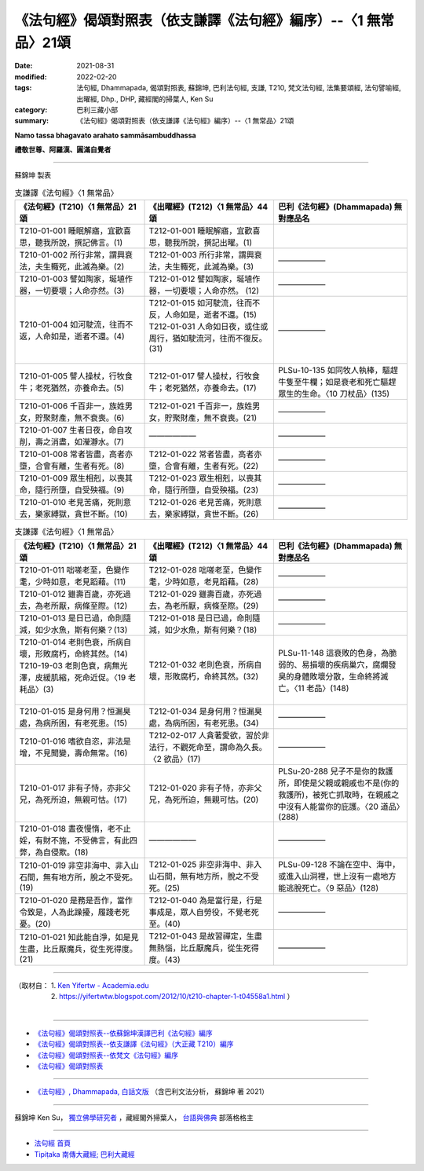 ===================================================================
《法句經》偈頌對照表（依支謙譯《法句經》編序）--〈1 無常品〉21頌
===================================================================

:date: 2021-08-31
:modified: 2022-02-20
:tags: 法句經, Dhammapada, 偈頌對照表, 蘇錦坤, 巴利法句經, 支謙, T210, 梵文法句經, 法集要頌經, 法句譬喻經, 出曜經, Dhp., DHP, 藏經閣的掃葉人, Ken Su
:category: 巴利三藏小部
:summary: 《法句經》偈頌對照表（依支謙譯《法句經》編序）--〈1 無常品〉21頌


**Namo tassa bhagavato arahato sammāsambuddhassa**

**禮敬世尊、阿羅漢、圓滿自覺者**

--------------

蘇錦坤 製表

.. list-table:: 支謙譯《法句經》〈1 無常品〉
   :widths: 33 33 34
   :header-rows: 1
   :class: remove-gatha-number

   * - 《法句經》(T210)〈1 無常品〉21頌
     - 《出曜經》(T212)〈1 無常品〉44頌  
     - 巴利《法句經》(Dhammapada) 無對應品名

   * - T210-01-001 睡眠解寤，宜歡喜思，聽我所說，撰記佛言。(1)
     - T212-01-001 睡眠解寤，宜歡喜思，聽我所說，撰記出曜。(1)
     - 

   * - T210-01-002 所行非常，謂興衰法，夫生輙死，此滅為樂。(2) 
     - T212-01-003 所行非常，謂興衰法，夫生輙死，此滅為樂。(3) 
     - ——————

   * - T210-01-003 譬如陶家，埏埴作器，一切要壞；人命亦然。(3)
     - T212-01-012 譬如陶家，埏埴作器，一切要壞；人命亦然。 (12)
     - ——————

   * - T210-01-004 如河駛流，往而不返，人命如是，逝者不還。(4)
     - | T212-01-015 如河駛流，往而不反，人命如是，逝者不還。(15) 
       | T212-01-031 人命如日夜，或住或周行，猶如駛流河，往而不復反。(31)
       | 

     - ——————

   * - T210-01-005 譬人操杖，行牧食牛；老死猶然，亦養命去。(5)
     - T212-01-017 譬人操杖，行牧食牛；老死猶然，亦養命去。(17)  
     - PLSu-10-135 如同牧人執棒，驅趕牛隻至牛欄；如是衰老和死亡驅趕眾生的生命。〈10 刀杖品〉(135)

   * - T210-01-006 千百非一，族姓男女，貯聚財產，無不衰喪。(6) 
     - T212-01-021 千百非一，族姓男女，貯聚財產，無不衰喪。(21) 
     - ——————

   * - T210-01-007 生者日夜，命自攻削，壽之消盡，如瀅瀞水。(7)
     - ——————
     - —————— 

   * - T210-01-008 常者皆盡，高者亦墮，合會有離，生者有死。(8)
     - T212-01-022 常者皆盡，高者亦墮，合會有離，生者有死。(22)  
     - ——————

   * - T210-01-009 眾生相剋，以喪其命，隨行所墮，自受殃福。(9)
     - T212-01-023 眾生相剋，以喪其命，隨行所墮，自受殃福。(23)  
     - ——————

   * - T210-01-010 老見苦痛，死則意去，樂家縛獄，貪世不斷。(10)
     - T212-01-026 老見苦痛，死則意去，樂家縛獄，貪世不斷。(26)  
     - ——————

.. list-table:: 支謙譯《法句經》〈1 無常品〉
   :widths: 33 33 34
   :header-rows: 1
   :class: remove-gatha-number

   * - 《法句經》(T210)〈1 無常品〉21頌
     - 《出曜經》(T212)〈1 無常品〉44頌  
     - 巴利《法句經》(Dhammapada) 無對應品名

   * - T210-01-011 咄嗟老至，色變作耄，少時如意，老見蹈藉。(11)
     - T212-01-028 咄嗟老至，色變作耄，少時如意，老見蹈藉。(28)  
     - ——————

   * - T210-01-012 雖壽百歲，亦死過去，為老所厭，病條至際。(12)
     - T212-01-029 雖壽百歲，亦死過去，為老所厭，病條至際。(29)  
     - ——————

   * - T210-01-013 是日已過，命則隨減，如少水魚，斯有何樂？(13)
     - T212-01-018 是日已過，命則隨減，如少水魚，斯有何樂？(18)  
     - ——————

   * - | T210-01-014 老則色衰，所病自壞，形敗腐朽，命終其然。(14)
       | T210-19-03 老則色衰，病無光澤，皮緩肌縮，死命近促。〈19 老耗品〉(3)
       | 

     - T212-01-032 老則色衰，所病自壞，形敗腐朽，命終其然。(32)
     - PLSu-11-148 這衰敗的色身，為脆弱的、易損壞的疾病巢穴，腐爛發臭的身體敗壞分散，生命終將滅亡。〈11 老品〉(148) 

   * - T210-01-015 是身何用？恒漏臭處，為病所困，有老死患。(15)
     - T212-01-034 是身何用？恒漏臭處，為病所困，有老死患。(34)  
     - ——————

   * - T210-01-016 嗜欲自恣，非法是增，不見聞變，壽命無常。(16)
     - T212-02-017 人貪著愛欲，習於非法行，不觀死命至，謂命為久長。〈2 欲品〉(17)  
     - ——————

   * - T210-01-017 非有子恃，亦非父兄，為死所迫，無親可怙。(17)
     - T212-01-020 非有子恃，亦非父兄，為死所迫，無親可怙。(20)
     - PLSu-20-288 兒子不是你的救護所，即使是父親或親戚也不是(你的救護所)，被死亡抓取時，在親戚之中沒有人能當你的庇護。〈20 道品〉(288)

   * - T210-01-018 晝夜慢惰，老不止婬，有財不施，不受佛言，有此四弊，為自侵欺。(18)
     - ——————
     - ——————

   * - T210-01-019 非空非海中、非入山石間，無有地方所，脫之不受死。(19)
     - T212-01-025 非空非海中、非入山石間，無有地方所，脫之不受死。(25)  
     - PLSu-09-128 不論在空中、海中，或進入山洞裡，世上沒有一處地方能逃脫死亡。〈9 惡品〉(128)

   * - T210-01-020 是務是吾作，當作令致是，人為此躁擾，履踐老死憂。(20)
     - T212-01-040 為是當行是，行是事成是，眾人自勞役，不覺老死至。(40)   
     - ——————

   * - T210-01-021 知此能自淨，如是見生盡，比丘厭魔兵，從生死得度。(21)
     - T212-01-043 是故習禪定，生盡無熱惱，比丘厭魔兵，從生死得度。(43)  
     - ——————

------

| （取材自： 1. `Ken Yifertw - Academia.edu <https://www.academia.edu/39836606/T210_%E6%B3%95%E5%8F%A5%E7%B6%93_1_%E7%84%A1%E5%B8%B8%E5%93%81_%E5%B0%8D%E7%85%A7%E8%A1%A8_v_9>`__
| 　　　　　 2. https://yifertwtw.blogspot.com/2012/10/t210-chapter-1-t04558a1.html ）
| 

------

- `《法句經》偈頌對照表--依蘇錦坤漢譯巴利《法句經》編序 <{filename}dhp-correspondence-tables-pali%zh.rst>`_
- `《法句經》偈頌對照表--依支謙譯《法句經》（大正藏 T210）編序 <{filename}dhp-correspondence-tables-t210%zh.rst>`_
- `《法句經》偈頌對照表--依梵文《法句經》編序 <{filename}dhp-correspondence-tables-sanskrit%zh.rst>`_
- `《法句經》偈頌對照表 <{filename}dhp-correspondence-tables%zh.rst>`_

------

- `《法句經》, Dhammapada, 白話文版 <{filename}../dhp-Ken-Yifertw-Su/dhp-Ken-Y-Su%zh.rst>`_ （含巴利文法分析， 蘇錦坤 著 2021）

~~~~~~~~~~~~~~~~~~~~~~~~~~~~~~~~~~

蘇錦坤 Ken Su， `獨立佛學研究者 <https://independent.academia.edu/KenYifertw>`_ ，藏經閣外掃葉人， `台語與佛典 <http://yifertw.blogspot.com/>`_ 部落格格主

------

- `法句經 首頁 <{filename}../dhp%zh.rst>`__

- `Tipiṭaka 南傳大藏經; 巴利大藏經 <{filename}/articles/tipitaka/tipitaka%zh.rst>`__

..
  02-19 add: item no., e.g., (001)
  2022-02-02 rev. remove-gatha-number (add:  :class: remove-gatha-number)
  12-18 add: 取材自
  10-26 rev. completed to the chapter 15
  2021-08-31 post; 08-28 create rst